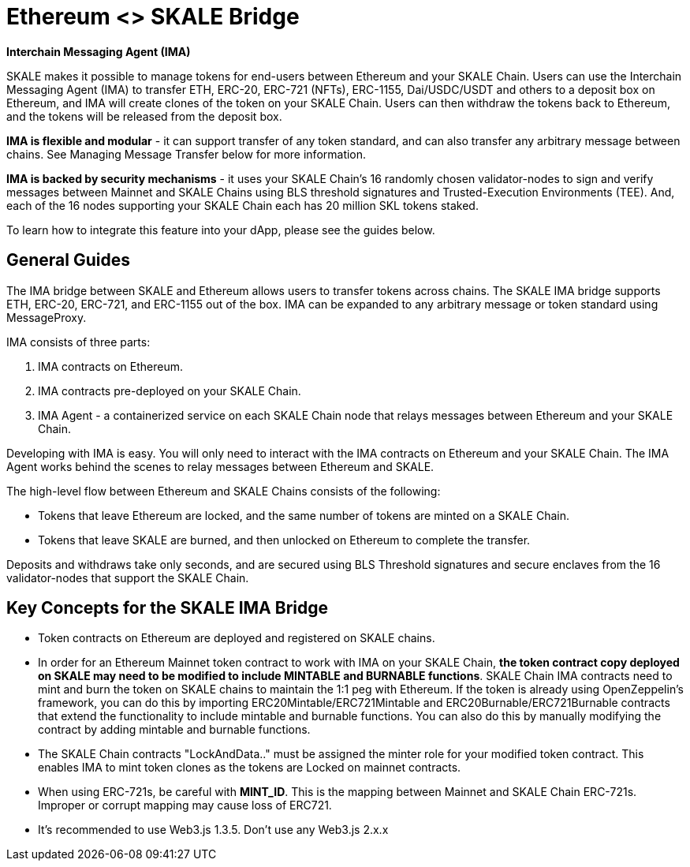 = Ethereum <> SKALE Bridge

*Interchain Messaging Agent (IMA)*

SKALE makes it possible to manage tokens for end-users between Ethereum and your SKALE Chain. Users can use the Interchain Messaging Agent (IMA) to transfer ETH, ERC-20, ERC-721 (NFTs), ERC-1155, Dai/USDC/USDT and others to a deposit box on Ethereum, and IMA will create clones of the token on your SKALE Chain. Users can then withdraw the tokens back to Ethereum, and the tokens will be released from the deposit box. 

*IMA is flexible and modular* - it can support transfer of any token standard, and can also transfer any arbitrary message between chains. See Managing Message Transfer below for more information.

*IMA is backed by security mechanisms* - it uses your SKALE Chain's 16 randomly chosen validator-nodes to sign and verify messages between Mainnet and SKALE Chains using BLS threshold signatures and Trusted-Execution Environments (TEE). And, each of the 16 nodes supporting your SKALE Chain each has 20 million SKL tokens staked.

To learn how to integrate this feature into your dApp, please see the guides below.

== General Guides

The IMA bridge between SKALE and Ethereum allows users to transfer tokens across chains. The SKALE IMA bridge supports ETH, ERC-20, ERC-721, and ERC-1155 out of the box. IMA can be expanded to any arbitrary message or token standard using MessageProxy.

IMA consists of three parts:

1. IMA contracts on Ethereum.
2. IMA contracts pre-deployed on your SKALE Chain.
3. IMA Agent - a containerized service on each SKALE Chain node that relays messages between Ethereum and your SKALE Chain.

Developing with IMA is easy. You will only need to interact with the IMA contracts on Ethereum and your SKALE Chain. The IMA Agent works behind the scenes to relay messages between Ethereum and SKALE.

The high-level flow between Ethereum and SKALE Chains consists of the following:

* Tokens that leave Ethereum are locked, and the same number of tokens are minted on a SKALE Chain.
* Tokens that leave SKALE are burned, and then unlocked on Ethereum to complete the transfer.

Deposits and withdraws take only seconds, and are secured using BLS Threshold signatures and secure enclaves from the 16 validator-nodes that support the SKALE Chain.

== Key Concepts for the SKALE IMA Bridge

* Token contracts on Ethereum are deployed and registered on SKALE chains. 

* In order for an Ethereum Mainnet token contract to work with IMA on your SKALE Chain, **the token contract copy deployed on SKALE may need to be modified to include MINTABLE and BURNABLE functions**. SKALE Chain IMA contracts need to mint and burn the token on SKALE chains to maintain the 1:1 peg with Ethereum. If the token is already using OpenZeppelin's framework, you can do this by importing ERC20Mintable/ERC721Mintable and ERC20Burnable/ERC721Burnable contracts that extend the functionality to include mintable and burnable functions. You can also do this by manually modifying the contract by adding mintable and burnable functions.

* The SKALE Chain contracts "LockAndData.." must be assigned the minter role for your modified token contract. This enables IMA to mint token clones as the tokens are Locked on mainnet contracts.

* When using ERC-721s, be careful with *MINT_ID*. This is the mapping between Mainnet and SKALE Chain ERC-721s. Improper or corrupt mapping may cause loss of ERC721.

* It's recommended to use Web3.js 1.3.5.  Don't use any Web3.js 2.x.x
